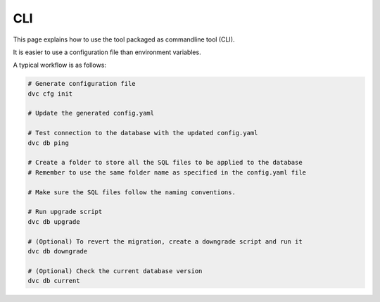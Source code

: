 CLI
==============

This page explains how to use the tool packaged as commandline tool (CLI).

It is easier to use a configuration file than environment variables.

A typical workflow is as follows:

.. code-block:: rst

    # Generate configuration file
    dvc cfg init

    # Update the generated config.yaml

    # Test connection to the database with the updated config.yaml
    dvc db ping

    # Create a folder to store all the SQL files to be applied to the database
    # Remember to use the same folder name as specified in the config.yaml file

    # Make sure the SQL files follow the naming conventions.

    # Run upgrade script
    dvc db upgrade

    # (Optional) To revert the migration, create a downgrade script and run it
    dvc db downgrade

    # (Optional) Check the current database version
    dvc db current


